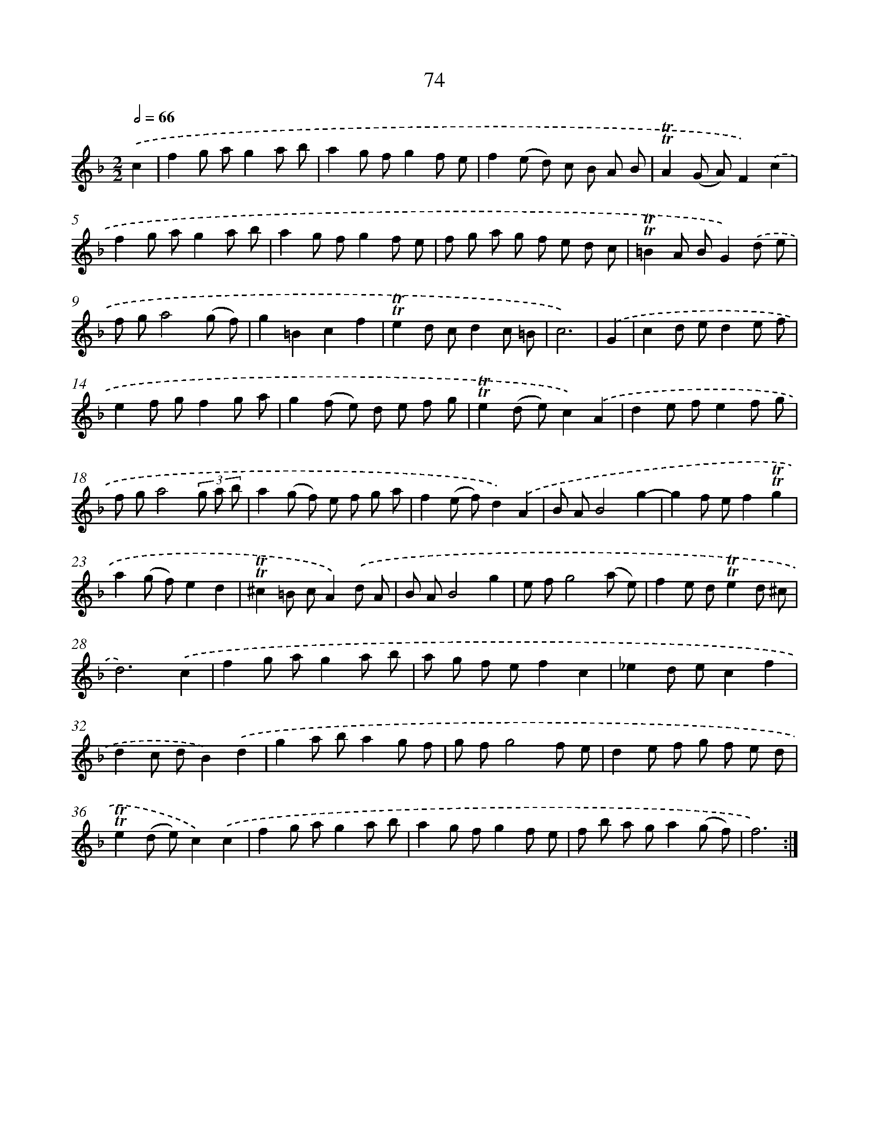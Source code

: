 X: 15589
T: 74
%%abc-version 2.0
%%abcx-abcm2ps-target-version 5.9.1 (29 Sep 2008)
%%abc-creator hum2abc beta
%%abcx-conversion-date 2018/11/01 14:37:55
%%humdrum-veritas 2740707474
%%humdrum-veritas-data 421833696
%%continueall 1
%%barnumbers 0
L: 1/8
M: 2/2
Q: 1/2=66
K: F clef=treble
.('c2 [I:setbarnb 1]|
f2g ag2a b |
a2g fg2f e |
f2(e d) c B A B |
!trill!!trill!A2(G A)F2).('c2 |
f2g ag2a b |
a2g fg2f e |
f g a g f e d c |
!trill!!trill!=B2A BG2).('d e |
f ga4(g f) |
g2=B2c2f2 |
!trill!!trill!e2d cd2c =B |
c6) |
.('G2 [I:setbarnb 13]|
c2d ed2e f |
e2f gf2g a |
g2(f e) d e f g |
!trill!!trill!e2(d e)c2).('A2 |
d2e fe2f g |
f ga4(3g a b |
a2(g f) e f g a |
f2(e f)d2).('A2 |
B AB4g2- |
g2f ef2!trill!!trill!g2 |
a2(g f)e2d2 |
!trill!!trill!^c2=B cA2).('d A |
B AB4g2 |
e fg4(a e) |
f2e d!trill!!trill!e2d ^c |
d6).('c2 |
f2g ag2a b |
a g f ef2c2 |
_e2d ec2f2 |
d2c dB2).('d2 |
g2a ba2g f |
g fg4f e |
d2e f g f e d |
!trill!!trill!e2(d e)c2).('c2 |
f2g ag2a b |
a2g fg2f e |
f b a ga2(g f) |
f6) :|]
